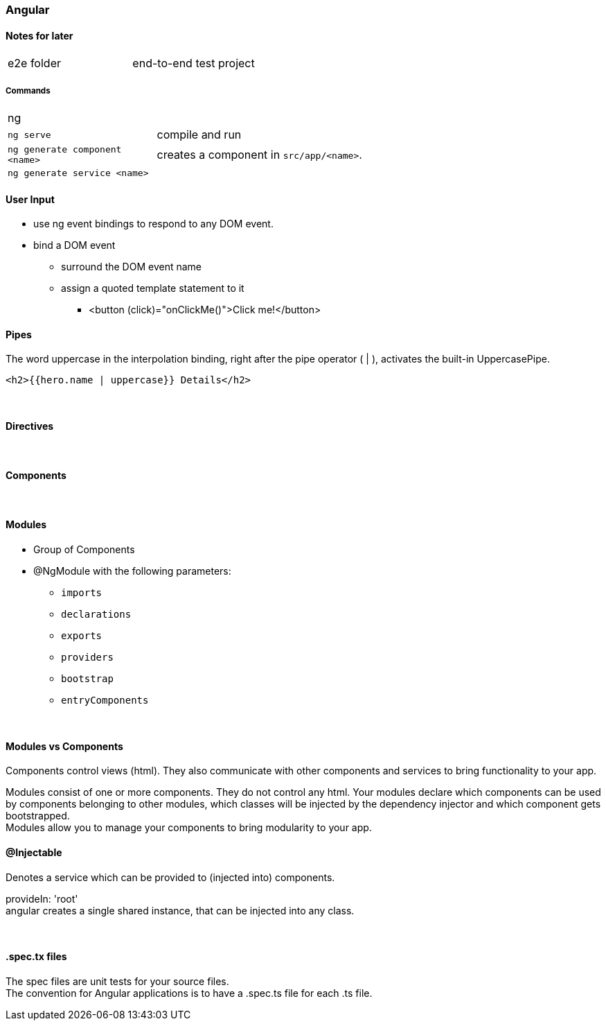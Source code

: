 === Angular

==== Notes for later
|===
| e2e folder | end-to-end test project
|===



===== Commands
[cols="10,30"]
|===
| ng |
| `ng serve` | compile and run
| `ng generate component <name>` | creates a component in `src/app/<name>`.
| `ng generate service <name>` |
|===

==== User Input
* use ng event bindings to respond to any DOM event.
* bind a DOM event
** surround the DOM event name
** assign a quoted template statement to it
*** <button (click)="onClickMe()">Click me!</button>



==== Pipes
The word uppercase in the interpolation binding, right after the pipe operator ( | ), activates the built-in UppercasePipe.

[source,html]
<h2>{{hero.name | uppercase}} Details</h2>

{empty} +

==== Directives



{empty} +

==== Components


{empty} +

==== Modules
* Group of Components
* @NgModule with the following parameters:
** `imports`
** `declarations`
** `exports`
** `providers`
** `bootstrap`
** `entryComponents`

{empty} +

==== Modules vs Components

Components control views (html). They also communicate with other components and services to bring functionality to your app.

Modules consist of one or more components. They do not control any html. Your modules declare which components can be used by components belonging to other modules, which classes will be injected by the dependency injector and which component gets bootstrapped. +
Modules allow you to manage your components to bring modularity to your app.


==== @Injectable
Denotes a service which can be provided to (injected into) components.


provideIn: 'root' +
 angular creates a single shared instance, that can be injected into any class.

{empty} +

==== .spec.tx files
The spec files are unit tests for your source files. +
The convention for Angular applications is to have a .spec.ts file for each .ts file.
